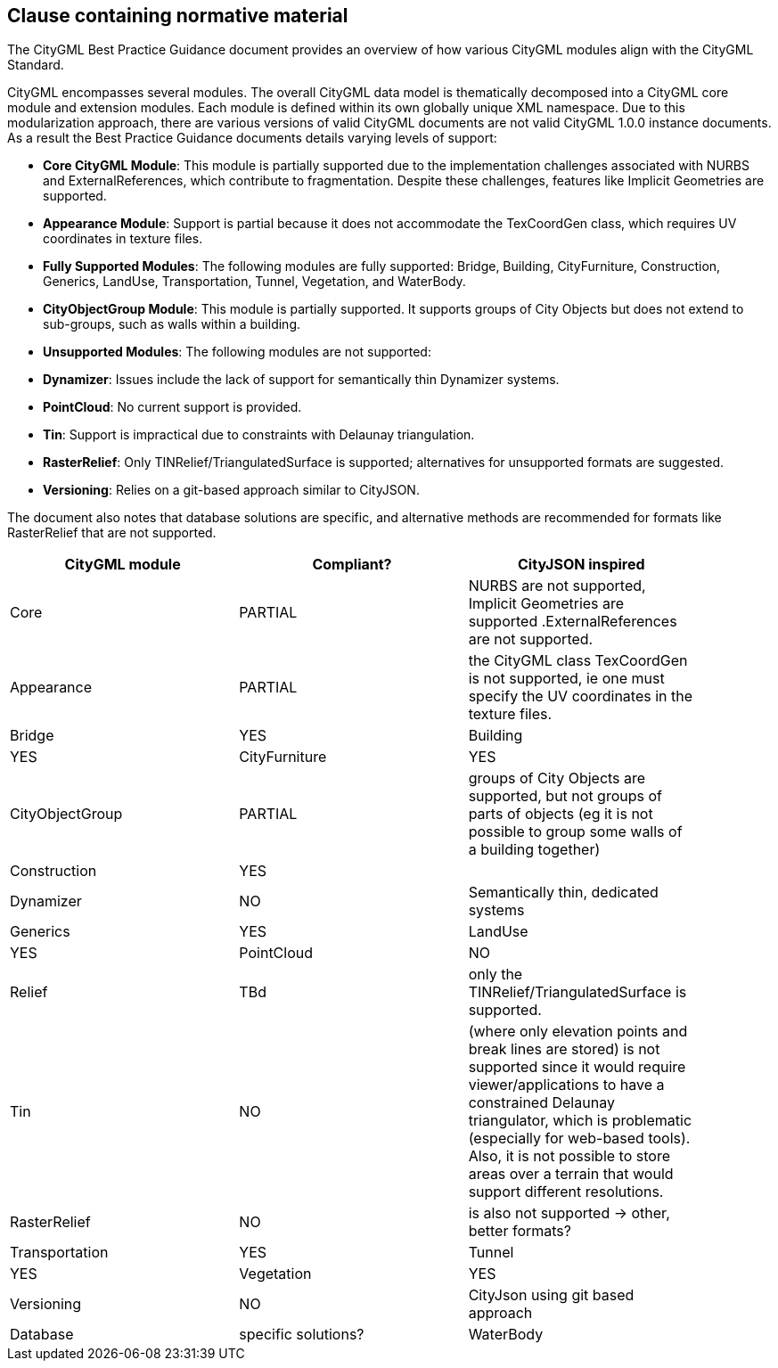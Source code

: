 == Clause containing normative material

The CityGML Best Practice Guidance document provides an overview of how various CityGML modules align with the CityGML Standard.

CityGML encompasses several modules. The overall CityGML data model is thematically decomposed into a CityGML core module and extension modules. Each module is
defined within its own globally unique XML namespace. Due to this modularization approach, there are various versions of valid CityGML
documents are not valid CityGML 1.0.0 instance documents. As a result the Best Practice Guidance documents details varying levels of support:

- **Core CityGML Module**: This module is partially supported due to the implementation challenges associated with NURBS and ExternalReferences, which contribute to fragmentation. Despite these challenges, features like Implicit Geometries are supported.
  
- **Appearance Module**: Support is partial because it does not accommodate the TexCoordGen class, which requires UV coordinates in texture files.

- **Fully Supported Modules**: The following modules are fully supported: Bridge, Building, CityFurniture, Construction, Generics, LandUse, Transportation, Tunnel, Vegetation, and WaterBody.

- **CityObjectGroup Module**: This module is partially supported. It supports groups of City Objects but does not extend to sub-groups, such as walls within a building.

- **Unsupported Modules**: The following modules are not supported:
  - **Dynamizer**: Issues include the lack of support for semantically thin Dynamizer systems.
  - **PointCloud**: No current support is provided.
  - **Tin**: Support is impractical due to constraints with Delaunay triangulation.
  - **RasterRelief**: Only TINRelief/TriangulatedSurface is supported; alternatives for unsupported formats are suggested.
  - **Versioning**: Relies on a git-based approach similar to CityJSON.

The document also notes that database solutions are specific, and alternative methods are recommended for formats like RasterRelief that are not supported.

[width="90%",options="header"]
|===
|CityGML module |Compliant? |CityJSON inspired

|Core|PARTIAL|NURBS are not supported, Implicit Geometries are supported .ExternalReferences are not supported.
|Appearance|PARTIAL| the CityGML class TexCoordGen is not supported, ie one must specify the UV coordinates in the texture files.
|Bridge|YES
|Building|YES	 
|CityFurniture|YES	 
|CityObjectGroup|PARTIAL|groups of City Objects are supported, but not groups of parts of objects (eg it is not possible to group some walls of a building together)
|Construction|YES|	 
|Dynamizer|NO|Semantically thin, dedicated systems
|Generics|YES	
|LandUse|YES	 
|PointCloud|NO
|Relief|TBd|only the TINRelief/TriangulatedSurface is supported. 
|Tin|NO|(where only elevation points and break lines are stored) is not supported since it would require viewer/applications to have a constrained Delaunay triangulator, which is problematic (especially for web-based tools). Also, it is not possible to store areas over a terrain that would support different resolutions. 
|RasterRelief|NO|is also not supported -> other, better formats?
|Transportation|YES	 
|Tunnel|YES
|Vegetation|YES	 
|Versioning|NO|CityJson using git based approach
|Database|specific solutions?
|WaterBody|YES
|===
